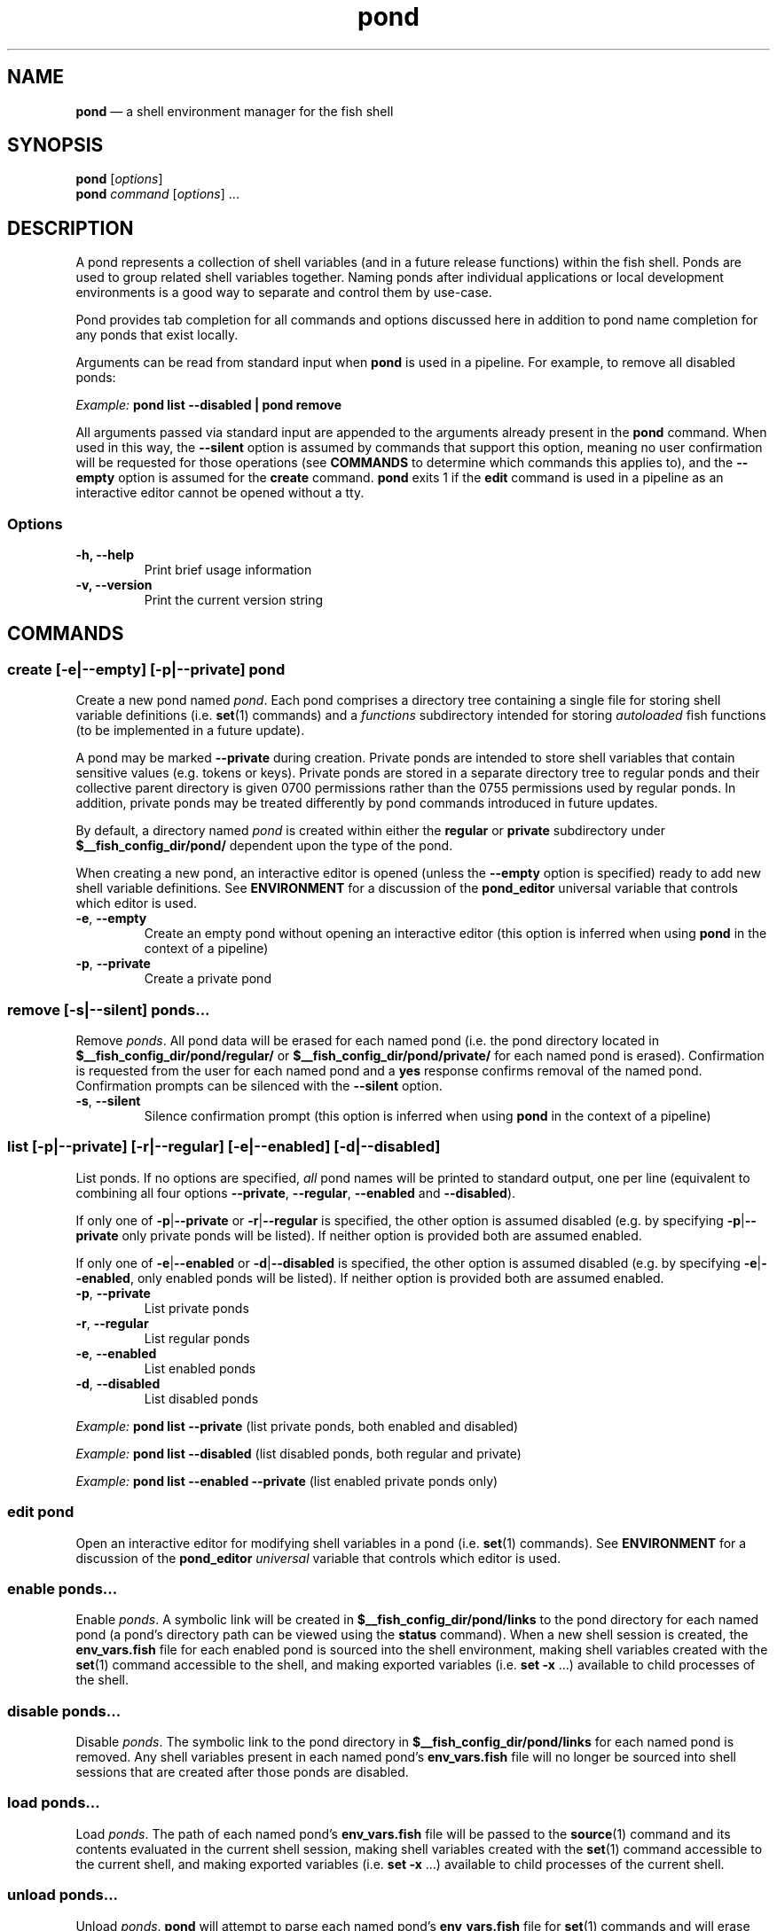 .\" Automatically generated by Pandoc 2.11.4
.\"
.TH "pond" "1" "" "Version 0.6.1" "Pond User\[cq]s Guide"
.hy
.SH NAME
.PP
\f[B]pond\f[R] \[em] a shell environment manager for the fish shell
.SH SYNOPSIS
.PP
\f[B]pond\f[R] [\f[I]options\f[R]]
.PD 0
.P
.PD
\f[B]pond\f[R] \f[I]command\f[R] [\f[I]options\f[R]] \&...
.SH DESCRIPTION
.PP
A pond represents a collection of shell variables (and in a future
release functions) within the fish shell.
Ponds are used to group related shell variables together.
Naming ponds after individual applications or local development
environments is a good way to separate and control them by use-case.
.PP
Pond provides tab completion for all commands and options discussed here
in addition to pond name completion for any ponds that exist locally.
.PP
Arguments can be read from standard input when \f[B]pond\f[R] is used in
a pipeline.
For example, to remove all disabled ponds:
.PP
\f[I]Example:\f[R] \f[B]pond list --disabled | pond remove\f[R]
.PP
All arguments passed via standard input are appended to the arguments
already present in the \f[B]pond\f[R] command.
When used in this way, the \f[B]--silent\f[R] option is assumed by
commands that support this option, meaning no user confirmation will be
requested for those operations (see \f[B]COMMANDS\f[R] to determine
which commands this applies to), and the \f[B]--empty\f[R] option is
assumed for the \f[B]create\f[R] command.
\f[B]pond\f[R] exits 1 if the \f[B]edit\f[R] command is used in a
pipeline as an interactive editor cannot be opened without a tty.
.SS Options
.TP
\f[B]-h,\f[R] \f[B]--help\f[R]
Print brief usage information
.TP
\f[B]-v,\f[R] \f[B]--version\f[R]
Print the current version string
.SH COMMANDS
.SS \f[B]create\f[R] [\f[B]-e\f[R]|\f[B]--empty\f[R]] [\f[B]-p\f[R]|\f[B]--private\f[R]] \f[I]pond\f[R]
.PP
Create a new pond named \f[I]pond\f[R].
Each pond comprises a directory tree containing a single file for
storing shell variable definitions (i.e.\ \f[B]set\f[R](1) commands) and
a \f[I]functions\f[R] subdirectory intended for storing
\f[I]autoloaded\f[R] fish functions (to be implemented in a future
update).
.PP
A pond may be marked \f[B]--private\f[R] during creation.
Private ponds are intended to store shell variables that contain
sensitive values (e.g.\ tokens or keys).
Private ponds are stored in a separate directory tree to regular ponds
and their collective parent directory is given 0700 permissions rather
than the 0755 permissions used by regular ponds.
In addition, private ponds may be treated differently by pond commands
introduced in future updates.
.PP
By default, a directory named \f[I]pond\f[R] is created within either
the \f[B]regular\f[R] or \f[B]private\f[R] subdirectory under
\f[B]$__fish_config_dir/pond/\f[R] dependent upon the type of the pond.
.PP
When creating a new pond, an interactive editor is opened (unless the
\f[B]--empty\f[R] option is specified) ready to add new shell variable
definitions.
See \f[B]ENVIRONMENT\f[R] for a discussion of the \f[B]pond_editor\f[R]
universal variable that controls which editor is used.
.TP
\f[B]-e\f[R], \f[B]--empty\f[R]
Create an empty pond without opening an interactive editor (this option
is inferred when using \f[B]pond\f[R] in the context of a pipeline)
.TP
\f[B]-p\f[R], \f[B]--private\f[R]
Create a private pond
.SS \f[B]remove\f[R] [\f[B]-s\f[R]|\f[B]--silent\f[R]] \f[I]ponds\&...\f[R]
.PP
Remove \f[I]ponds\f[R].
All pond data will be erased for each named pond (i.e.\ the pond
directory located in \f[B]$__fish_config_dir/pond/regular/\f[R] or
\f[B]$__fish_config_dir/pond/private/\f[R] for each named pond is
erased).
Confirmation is requested from the user for each named pond and a
\f[B]yes\f[R] response confirms removal of the named pond.
Confirmation prompts can be silenced with the \f[B]--silent\f[R] option.
.TP
\f[B]-s\f[R], \f[B]--silent\f[R]
Silence confirmation prompt (this option is inferred when using
\f[B]pond\f[R] in the context of a pipeline)
.SS \f[B]list\f[R] [\f[B]-p\f[R]|\f[B]--private\f[R]] [\f[B]-r\f[R]|\f[B]--regular\f[R]] [\f[B]-e\f[R]|\f[B]--enabled\f[R]] [\f[B]-d\f[R]|\f[B]--disabled\f[R]]
.PP
List ponds.
If no options are specified, \f[I]all\f[R] pond names will be printed to
standard output, one per line (equivalent to combining all four options
\f[B]--private\f[R], \f[B]--regular\f[R], \f[B]--enabled\f[R] and
\f[B]--disabled\f[R]).
.PP
If only one of \f[B]-p\f[R]|\f[B]--private\f[R] or
\f[B]-r\f[R]|\f[B]--regular\f[R] is specified, the other option is
assumed disabled (e.g.\ by specifying \f[B]-p\f[R]|\f[B]--private\f[R]
only private ponds will be listed).
If neither option is provided both are assumed enabled.
.PP
If only one of \f[B]-e\f[R]|\f[B]--enabled\f[R] or
\f[B]-d\f[R]|\f[B]--disabled\f[R] is specified, the other option is
assumed disabled (e.g.\ by specifying \f[B]-e\f[R]|\f[B]--enabled\f[R],
only enabled ponds will be listed).
If neither option is provided both are assumed enabled.
.TP
\f[B]-p\f[R], \f[B]--private\f[R]
List private ponds
.TP
\f[B]-r\f[R], \f[B]--regular\f[R]
List regular ponds
.TP
\f[B]-e\f[R], \f[B]--enabled\f[R]
List enabled ponds
.TP
\f[B]-d\f[R], \f[B]--disabled\f[R]
List disabled ponds
.PP
\f[I]Example:\f[R] \f[B]pond list --private\f[R] (list private ponds,
both enabled and disabled)
.PP
\f[I]Example:\f[R] \f[B]pond list --disabled\f[R] (list disabled ponds,
both regular and private)
.PP
\f[I]Example:\f[R] \f[B]pond list --enabled --private\f[R] (list enabled
private ponds only)
.SS \f[B]edit\f[R] \f[I]pond\f[R]
.PP
Open an interactive editor for modifying shell variables in a pond
(i.e.\ \f[B]set\f[R](1) commands).
See \f[B]ENVIRONMENT\f[R] for a discussion of the \f[B]pond_editor\f[R]
\f[I]universal\f[R] variable that controls which editor is used.
.SS \f[B]enable\f[R] \f[I]ponds\&...\f[R]
.PP
Enable \f[I]ponds\f[R].
A symbolic link will be created in
\f[B]$__fish_config_dir/pond/links\f[R] to the pond directory for each
named pond (a pond\[cq]s directory path can be viewed using the
\f[B]status\f[R] command).
When a new shell session is created, the \f[B]env_vars.fish\f[R] file
for each enabled pond is sourced into the shell environment, making
shell variables created with the \f[B]set\f[R](1) command accessible to
the shell, and making exported variables (i.e.\ \f[B]set -x\f[R] \&...)
available to child processes of the shell.
.SS \f[B]disable\f[R] \f[I]ponds\&...\f[R]
.PP
Disable \f[I]ponds\f[R].
The symbolic link to the pond directory in
\f[B]$__fish_config_dir/pond/links\f[R] for each named pond is removed.
Any shell variables present in each named pond\[cq]s
\f[B]env_vars.fish\f[R] file will no longer be sourced into shell
sessions that are created after those ponds are disabled.
.SS \f[B]load\f[R] \f[I]ponds\&...\f[R]
.PP
Load \f[I]ponds\f[R].
The path of each named pond\[cq]s \f[B]env_vars.fish\f[R] file will be
passed to the \f[B]source\f[R](1) command and its contents evaluated in
the current shell session, making shell variables created with the
\f[B]set\f[R](1) command accessible to the current shell, and making
exported variables (i.e.\ \f[B]set -x\f[R] \&...) available to child
processes of the current shell.
.SS \f[B]unload\f[R] \f[I]ponds\&...\f[R]
.PP
Unload \f[I]ponds\f[R].
\f[B]pond\f[R] will attempt to parse each named pond\[cq]s
\f[B]env_vars.fish\f[R] file for \f[B]set\f[R](1) commands and will
erase matching shell variables from the current shell session using
\f[B]set -e\f[R].
.TP
\f[B]-v\f[R], \f[B]--verbose\f[R]
Output variable names during unload
.SS \f[B]status\f[R] \f[I]pond\f[R]
.PP
View status of \f[I]pond\f[R].
Status information includes the \f[I]name\f[R] of the pond, its
\f[I]enabled\f[R] state (\f[B]yes\f[R] or \f[B]no\f[R]),
\f[I]private\f[R] state (\f[B]yes\f[R] or \f[B]no\f[R]) and the absolute
\f[I]path\f[R] to the directory comprising its data.
.SS \f[B]drain\f[R] [\f[B]-s\f[R]|\f[B]--silent\f[R]] \f[I]ponds\&...\f[R]
.PP
Drain \f[I]ponds\f[R].
All content is removed from the \f[B]env_vars.fish\f[R] file for each
named pond.
If any of the named ponds was enabled, or had been previously loaded
into the current shell session with the \f[B]load\f[R] command, then its
variables \f[I]will remain set\f[R] in the shell environment and
continue to be accessible to processes spawned by the current shell
until it exits.
.TP
\f[B]-s\f[R], \f[B]--silent\f[R]
Silence confirmation prompt (this option is inferred when using
\f[B]pond\f[R] in the context of a pipeline)
.SS \f[B]dir\f[R] \f[I]pond\f[R]
.PP
Change the current working directory to the pond directory for
\f[I]pond\f[R].
.SS \f[B]config\f[R]
.PP
Print the current configuration settings.
.SH ENVIRONMENT
.PP
A number of \f[I]universal\f[R] shell variables (see \f[B]set\f[R](1)
for discussion of \f[I]universal\f[R] variables) are set during
installation.
These variables control different aspects of functionality of
\f[B]pond\f[R] and may be modified as described here:
.TP
\f[B]pond_editor\f[R]
The editor to open when using the \f[B]create\f[R] or \f[B]edit\f[R]
commands.
May be set to an absolute path or the name of a command accessible via
one of the paths specified in the \f[B]PATH\f[R] environment variable.
During installation this variable is set to the value of the
\f[B]EDITOR\f[R] environment variable, if set, or one of \f[B]vim\f[R],
\f[B]vi\f[R], \f[B]emacs\f[R], or \f[B]nano\f[R], whichever is found
first in one of the paths set in \f[B]PATH\f[R], working from left to
right.
An error may be generated during installation if no suitable editor is
found.
.TP
\f[B]pond_enable_on_create\f[R]
The value of this shell variable is set to \f[B]yes\f[R] by default and
will cause all ponds created with the \f[B]create\f[R] command to be
enabled by default.
To disable this behaviour set the value of this variable to
\f[B]no\f[R].
.RS
.PP
\f[I]Default:\f[R] \f[B]yes\f[R].
.RE
.SH EXIT STATUS
.PP
\f[B]pond\f[R] exits 0 on success, and >0 if an error occurs.
.SH BUGS
.PP
See GitHub Issues: https://github.com/marcransome/pond/issues
.SH AUTHOR
.PP
Marc Ransome <marc.ransome@fidgetbox.co.uk>
.SH SEE ALSO
.PP
fish(1), fish-doc(1), fish-completions(1), set(1)
